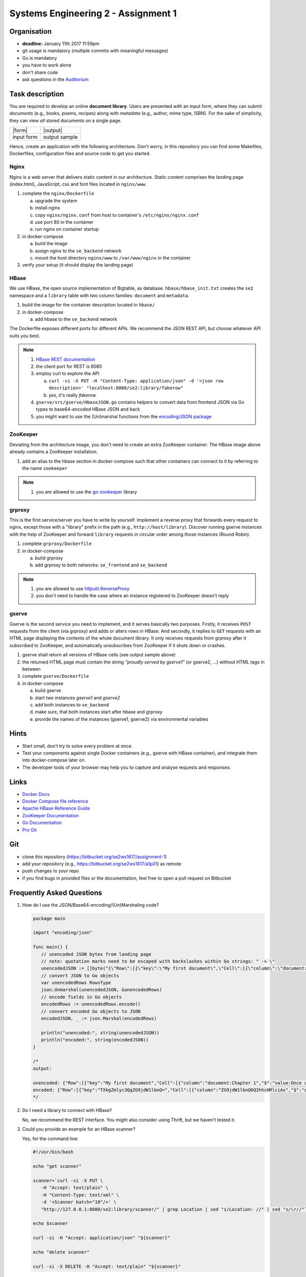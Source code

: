 Systems Engineering 2 - Assignment 1
====================================

Organisation
------------

* **deadline:** January 11th 2017 11:59pm
* git usage is mandatory (multiple commits with meaningful messages)
* Go is mandatory
* you have to work alone
* don't share code
* ask questions in the `Auditorium <https://auditorium.inf.tu-dresden.de/en/groups/110631002>`_

Task description
----------------

You are required to develop an online **document library**.
Users are presented with an input form, where they can submit *documents* (e.g., books, poems, recipes) along with *metadata* (e.g., author, mime type, ISBN).
For the sake of simplicity, they can view *all* stored documents on a single page.

+------------+-----------------+
| |form|     | |output|        |
+------------+-----------------+
| input form | output sample   |
+------------+-----------------+

Hence, create an application with the following architecture.
Don't worry, in this repository you can find some Makefiles, Dockerfiles, configuration files and source code to get you started.

.. figure:: ./image/architecture.png

Nginx
~~~~~

Nginx is a web server that delivers static content in our architecture.
Static content comprises the landing page (index.html), JavaScript, css and font files located in ``nginx/www``.

1. complete the ``nginx/Dockerfile``

   a) upgrade the system
   #) install nginx
   #) copy ``nginx/nginx.conf`` from host to container's ``/etc/nginx/nginx.conf``
   #) use port 80 in the container
   #) run nginx on container startup

#. in docker-compose

   a) build the image
   #) assign nginx to the ``se_backend`` network
   #) mount the host directory ``nginx/www`` to ``/var/www/nginx`` in the container

#. verify your setup (it should display the landing page)

HBase
~~~~~

We use HBase, the open source implementation of Bigtable, as database.
``hbase/hbase_init.txt`` creates the ``se2`` namespace and a ``library`` table with two column families: ``document`` and ``metadata``.

1. build the image for the container description located in ``hbase/``
#. in docker-compose

   a) add hbase to the ``se_backend`` network

The Dockerfile exposes different ports for different APIs.
We recommend the JSON REST API, but choose whatever API suits you best.

.. note::

   1. `HBase REST documentation <http://hbase.apache.org/book.html#_rest>`_
   #. the client port for REST is 8080
   #. employ curl to explore the API

      a) ``curl -vi -X PUT -H "Content-Type: application/json" -d '<json row description>' "localhost:8080/se2:library/fakerow"``
      #) yes, it's really *fakerow*

   #. ``gserve/src/gserve/HbaseJSON.go`` contains helpers to convert data from frontend JSON via Go types to base64-encoded HBase JSON and back
   #. you might want to use the (Un)marshal functions from the `encoding/JSON package <https://golang.org/pkg/encoding/json/>`_

ZooKeeper
~~~~~~~~~

Deviating from the architecture image, you don't need to create an extra ZooKeeper container.
The HBase image above already contains a ZooKeeper installation.

1. add an alias to the hbase section in docker-compose such that other containers can connect to it by referring to the name ``zookeeper``

.. note::

   1. you are allowed to use the `go-zookeeper <https://github.com/samuel/go-zookeeper>`_ library

grproxy
~~~~~~~

This is the first service/server you have to write by yourself.
Implement a reverse proxy that forwards every request to nginx, except those with a "library" prefix in the path (e.g., ``http://host/library``).
Discover running gserve instances with the help of ZooKeeper and forward ``library`` requests in circular order among those instances (Round Robin).

1. complete ``grproxy/Dockerfile``
#. in docker-compose

   a) build grproxy
   #) add grproxy to both networks: ``se_frontend`` and ``se_backend``

.. note::

   1. you are allowed to use `httputil.ReverseProxy <https://golang.org/pkg/net/http/httputil/>`_
   2. you don't need to handle the case where an instance registered to ZooKeeper doesn't reply

gserve
~~~~~~

Gserve is the second service you need to implement, and it serves basically two purposes.
Firstly, it receives ``POST`` requests from the client (via grproxy) and adds or alters rows in HBase.
And secondly, it replies to ``GET`` requests with an HTML page displaying the contents of the whole document library.
It only receives requests from grproxy after it subscribed to ZooKeeper, and automatically unsubscribes from ZooKeeper if it shuts down or crashes.

1. gserve shall return all versions of HBase cells (see output sample above)
#. the returned HTML page must contain the string *"proudly served by gserve1"* (or gserve2, ...) without HTML tags in between
#. complete ``gserve/Dockerfile``
#. in docker-compose

   a) build gserve
   #) start two instances *gserve1* and *gserve2*
   #) add both instances to ``se_backend``
   #) make sure, that both instances start after hbase and grproxy
   #) provide the names of the instances (gserve1, gserve2) via environmental variables


Hints
-----

* Start small, don't try to solve every problem at once.
* Test your components against single Docker containers (e.g., gserve with HBase container), and integrate them into docker-compose later on.
* The developer tools of your browser may help you to capture and analyse requests and responses.

Links
-----

* `Docker Docs <https://docs.docker.com/>`_
* `Docker Compose file reference <https://docs.docker.com/compose/compose-file/>`_
* `Apache HBase Reference Guide <http://hbase.apache.org/book.html>`_
* `ZooKeeper Documentation <http://zookeeper.apache.org/doc/trunk/>`_
* `Go Documentation <https://golang.org/doc/>`_
* `Pro Git <https://git-scm.com/book/en/v2>`_

Git
---

* clone this repository (https://bitbucket.org/se2ws1617/assignment-1)
* add your repository (e.g., https://bitbucket.org/se2ws1617/a1p01) as remote
* push changes to *your* repo
* if you find bugs in provided files or the documentation, feel free to open a pull request on Bitbucket

Frequently Asked Questions
--------------------------

1. How do I use the JSON/Base64-encoding/(Un)Marshaling code?

   .. code:: go

     package main

     import "encoding/json"

     func main() {
     	// unencoded JSON bytes from landing page
     	// note: quotation marks need to be escaped with backslashes within Go strings: " -> \"
     	unencodedJSON := []byte("{\"Row\":[{\"key\":\"My first document\",\"Cell\":[{\"column\":\"document:Chapter 1\",\"$\":\"value:Once upon a time...\"},{\"column\":\"metadata:Author\",\"$\":\"value:The incredible me!\"}]}]}")
     	// convert JSON to Go objects
     	var unencodedRows RowsType
     	json.Unmarshal(unencodedJSON, &unencodedRows)
     	// encode fields in Go objects
     	encodedRows := unencodedRows.encode()
     	// convert encoded Go objects to JSON
     	encodedJSON, _ := json.Marshal(encodedRows)

     	println("unencoded:", string(unencodedJSON))
     	println("encoded:", string(encodedJSON))
     }

     /*
     output:

     unencoded: {"Row":[{"key":"My first document","Cell":[{"column":"document:Chapter 1","$":"value:Once upon a time..."},{"column":"metadata:Author","$":"value:The incredible me!"}]}]}
     encoded: {"Row":[{"key":"TXkgZmlyc3QgZG9jdW1lbnQ=","Cell":[{"column":"ZG9jdW1lbnQ6Q2hhcHRlciAx","$":"dmFsdWU6T25jZSB1cG9uIGEgdGltZS4uLg=="},{"column":"bWV0YWRhdGE6QXV0aG9y","$":"dmFsdWU6VGhlIGluY3JlZGlibGUgbWUh"}]}]}
     */

#. Do I need a library to connect with HBase?

   No, we recommend the REST interface. You might also consider using Thrift, but we haven't tested it.

#. Could you provide an example for an HBase scanner?

   Yes, for the command line:

   .. code:: bash

     #!/usr/bin/bash

     echo "get scanner"

     scanner=`curl -si -X PUT \
     	-H "Accept: text/plain" \
     	-H "Content-Type: text/xml" \
     	-d '<Scanner batch="10"/>' \
     	"http://127.0.0.1:8080/se2:library/scanner/" | grep Location | sed "s/Location: //" | sed "s/\r//"`

     echo $scanner

     curl -si -H "Accept: application/json" "${scanner}"

     echo "delete scanner"

     curl -si -X DELETE -H "Accept: text/plain" "${scanner}"

#. What is meant by "build gserve"?

   Build the docker image with docker compose, **not** the gserve binary.


Optional
--------

You had a lot of fun and want more?
No problem!
Select a topic you're interested in, and enhance any of the components.
For instance, query single documents or rows, replace nginx with a web server written by yourself, improve the error handling in Grproxy, write test cases or in the worst case just beautify the HTML/CSS.
But keep in mind: your application *shall still conform to the task description*.